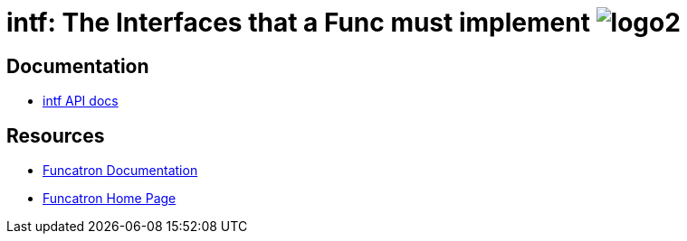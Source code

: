 = intf: The Interfaces that a Func must implement image:logo2.png[]

== Documentation

* link:apidocs[intf API docs]

== Resources

* link:..[Funcatron Documentation]
* https://funcatron.org/[Funcatron Home Page]
